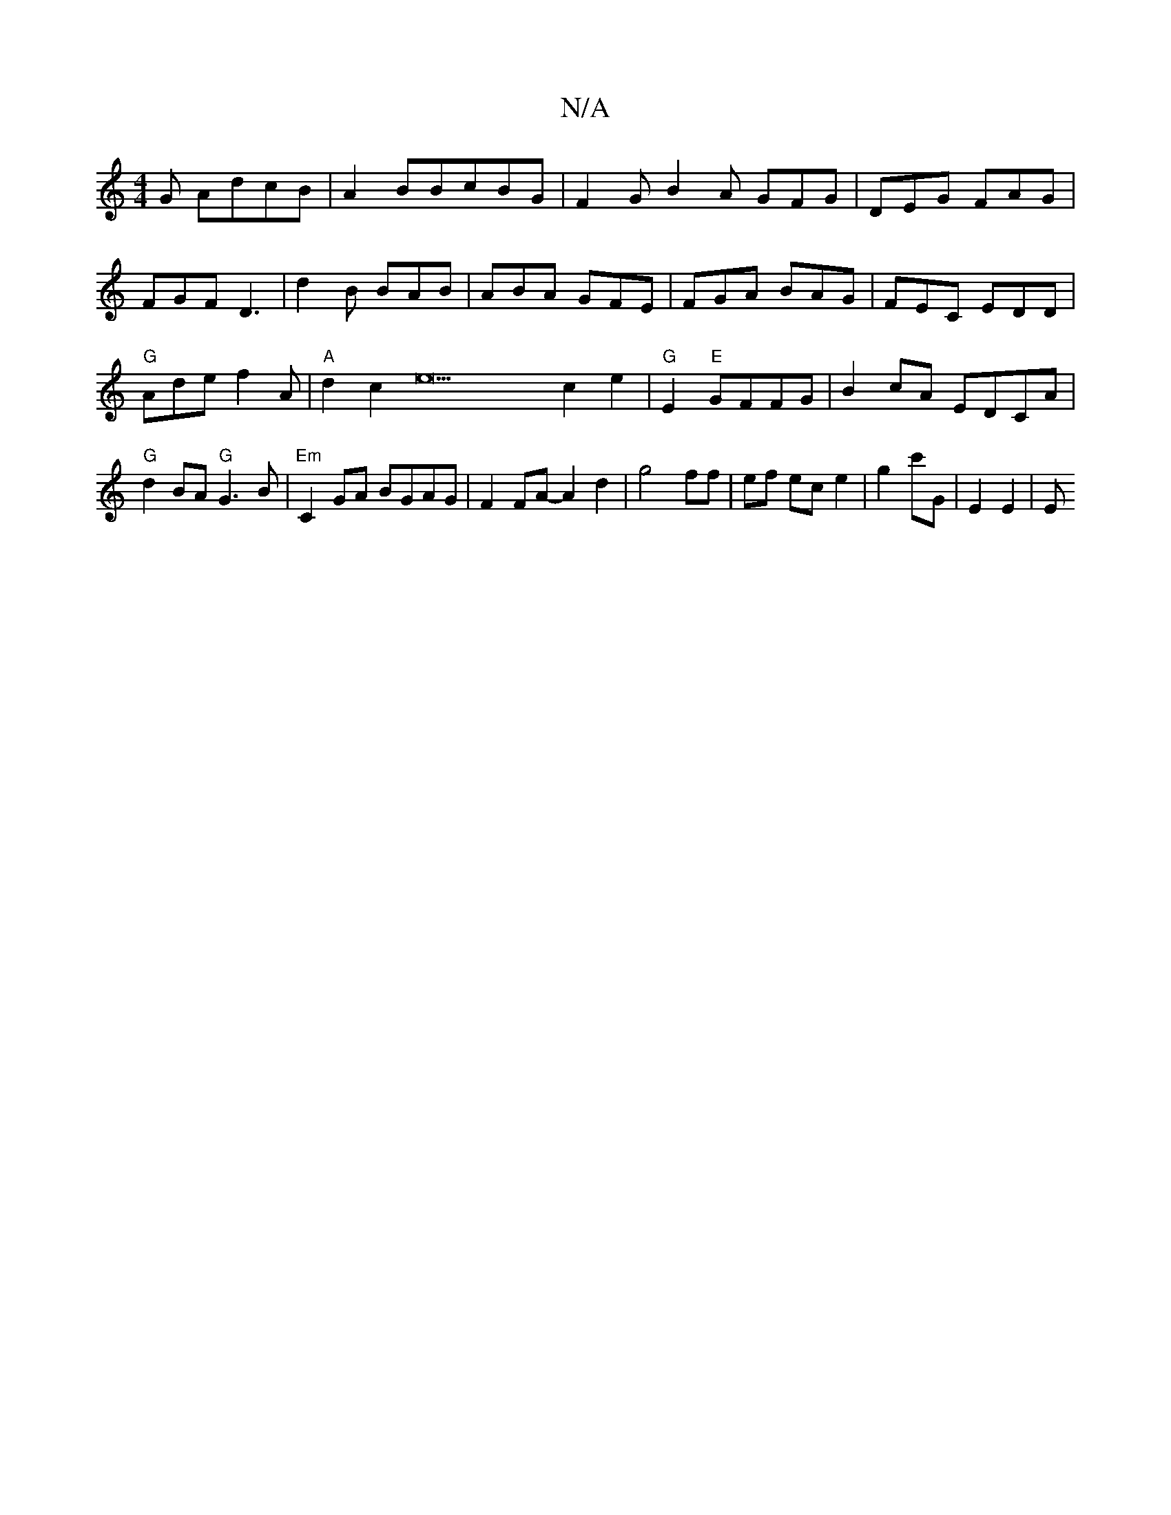 X:1
T:N/A
M:4/4
R:N/A
K:Cmajor
3G AdcB|A2BBcBG|F2G B2A GFG|DEG FAG|FGF D3|d2B BAB|ABA GFE|FGA BAG|FEC EDD|"G"Ade f2A|"A" d2 c2e22c2e2|"G"E2 "E"GFFG|B2cA EDCA|"G"d2BA "G"G3B | "Em"C2GA BGAG|F2FA- A2 d2|g4ff|ef ec e2|g2 c'G|E2 E2 | E